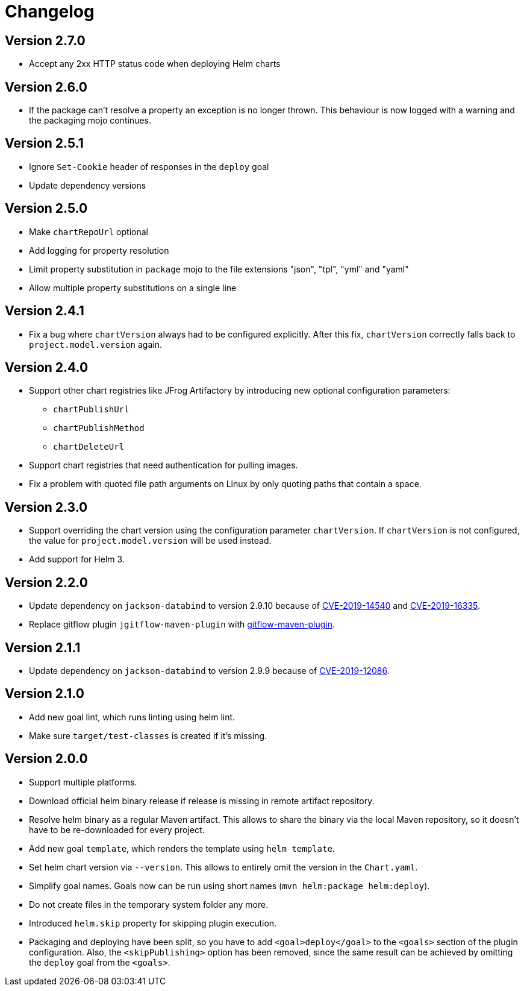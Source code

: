 = Changelog

== Version 2.7.0

* Accept any 2xx HTTP status code when deploying Helm charts

== Version 2.6.0

* If the package can't resolve a property an exception is no longer thrown. This behaviour is now logged with a
  warning and the packaging mojo continues.

== Version 2.5.1

* Ignore `Set-Cookie` header of responses in the `deploy` goal
* Update dependency versions

== Version 2.5.0

* Make `chartRepoUrl` optional
* Add logging for property resolution
* Limit property substitution in `package` mojo to the file extensions "json", "tpl", "yml" and "yaml"
* Allow multiple property substitutions on a single line

== Version 2.4.1

* Fix a bug where `chartVersion` always had to be configured explicitly. After this fix, `chartVersion` correctly falls
  back to `project.model.version` again.

== Version 2.4.0

* Support other chart registries like JFrog Artifactory by introducing new optional configuration parameters:
** `chartPublishUrl`
** `chartPublishMethod`
** `chartDeleteUrl`
* Support chart registries that need authentication for pulling images.
* Fix a problem with quoted file path arguments on Linux by only quoting paths that contain a space.

== Version 2.3.0

* Support overriding the chart version using the configuration parameter `chartVersion`. If `chartVersion` is not
  configured, the value for `project.model.version` will be used instead.
* Add support for Helm 3.

== Version 2.2.0

* Update dependency on `jackson-databind` to version 2.9.10 because of
  https://nvd.nist.gov/vuln/detail/CVE-2019-14540[CVE-2019-14540] and
  https://nvd.nist.gov/vuln/detail/CVE-2019-16335[CVE-2019-16335].
* Replace gitflow plugin `jgitflow-maven-plugin` with
  https://github.com/aleksandr-m/gitflow-maven-plugin[gitflow-maven-plugin].

== Version 2.1.1

* Update dependency on `jackson-databind` to version 2.9.9 because of
  https://nvd.nist.gov/vuln/detail/CVE-2019-12086[CVE-2019-12086].

== Version 2.1.0

* Add new goal lint, which runs linting using helm lint.
* Make sure `target/test-classes` is created if it's missing.

== Version 2.0.0

* Support multiple platforms.
* Download official helm binary release if release is missing in remote artifact repository.
* Resolve helm binary as a regular Maven artifact. This allows to share the binary via the local Maven repository,
  so it doesn't have to be re-downloaded for every project.
* Add new goal `template`, which renders the template using `helm template`.
* Set helm chart version via `--version`. This allows to entirely omit the version in the `Chart.yaml`.
* Simplify goal names. Goals now can be run using short names (`mvn helm:package helm:deploy`).
* Do not create files in the temporary system folder any more.
* Introduced `helm.skip` property for skipping plugin execution.
* Packaging and deploying have been split, so you have to add `<goal>deploy</goal>` to the `<goals>` section of the
  plugin configuration. Also, the `<skipPublishing>` option has been removed, since the same result can be achieved by
  omitting the `deploy` goal from the `<goals>`.
